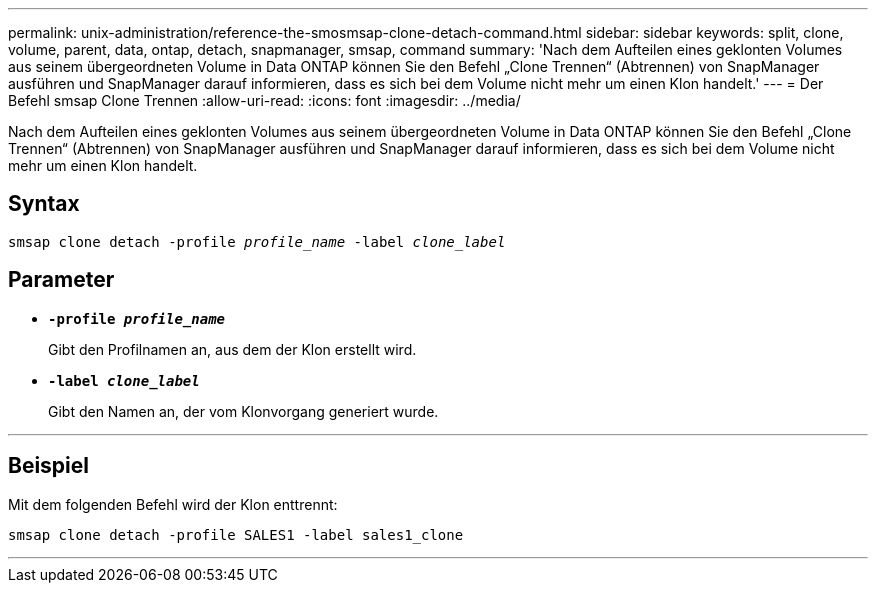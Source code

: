 ---
permalink: unix-administration/reference-the-smosmsap-clone-detach-command.html 
sidebar: sidebar 
keywords: split, clone, volume, parent, data, ontap, detach, snapmanager, smsap, command 
summary: 'Nach dem Aufteilen eines geklonten Volumes aus seinem übergeordneten Volume in Data ONTAP können Sie den Befehl „Clone Trennen“ (Abtrennen) von SnapManager ausführen und SnapManager darauf informieren, dass es sich bei dem Volume nicht mehr um einen Klon handelt.' 
---
= Der Befehl smsap Clone Trennen
:allow-uri-read: 
:icons: font
:imagesdir: ../media/


[role="lead"]
Nach dem Aufteilen eines geklonten Volumes aus seinem übergeordneten Volume in Data ONTAP können Sie den Befehl „Clone Trennen“ (Abtrennen) von SnapManager ausführen und SnapManager darauf informieren, dass es sich bei dem Volume nicht mehr um einen Klon handelt.



== Syntax

`smsap clone detach -profile _profile_name_ -label _clone_label_`



== Parameter

* `*-profile _profile_name_*`
+
Gibt den Profilnamen an, aus dem der Klon erstellt wird.

* `*-label _clone_label_*`
+
Gibt den Namen an, der vom Klonvorgang generiert wurde.



'''


== Beispiel

Mit dem folgenden Befehl wird der Klon enttrennt:

[listing]
----
smsap clone detach -profile SALES1 -label sales1_clone
----
'''